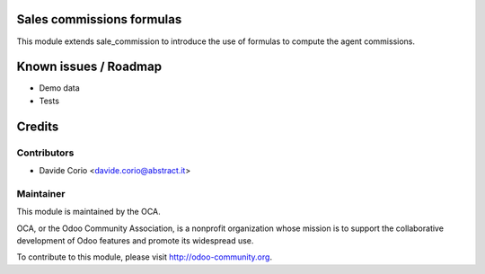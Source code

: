 Sales commissions formulas
==========================

This module extends sale_commission to introduce the use of formulas to
compute the agent commissions.


Known issues / Roadmap
======================
* Demo data
* Tests


Credits
=======

Contributors
------------
* Davide Corio <davide.corio@abstract.it>


Maintainer
----------

.. image:: http://odoo-community.org/logo.png
   :alt: Odoo Community Association
   :target: http://odoo-community.org

This module is maintained by the OCA.

OCA, or the Odoo Community Association, is a nonprofit organization whose
mission is to support the collaborative development of Odoo features and
promote its widespread use.

To contribute to this module, please visit http://odoo-community.org.
